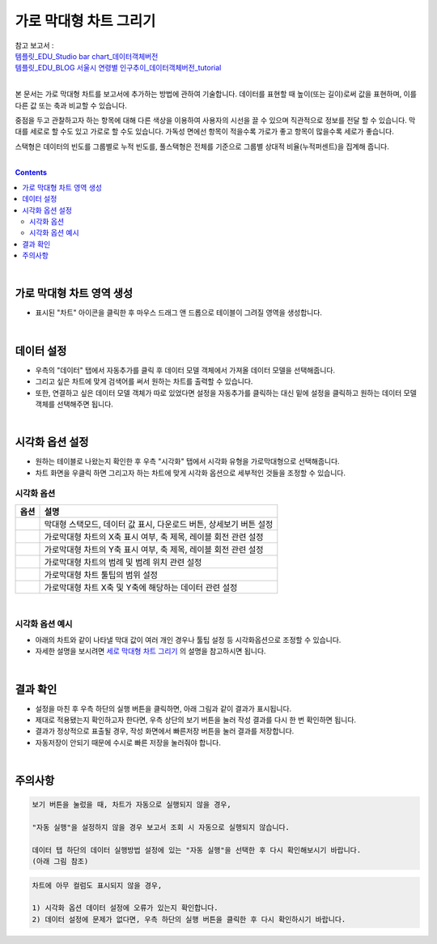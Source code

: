 ===================================================================
가로 막대형 차트 그리기
===================================================================
| 참고 보고서 : 
| `템플릿_EDU_Studio bar chart_데이터객체버전 <http://b-iris.mobigen.com:80/studio/exported/50ea46ddbfdd4d08bdadfb2807288f18216f89453294478092bfa369c587a4df>`__ 
| `템플릿_EDU_BLOG 서울시 연령별 인구추이_데이터객체버전_tutorial <http://b-iris.mobigen.com:80/studio/exported/839295b3e7b14c9aac099c4125a050e55397995bb09649e0a158798517e69832>`__ 
| 
본 문서는 가로 막대형 차트를 보고서에 추가하는 방법에 관하여 기술합니다.
데이터를 표현할 때 높이(또는 길이)로써 값을 표현하며, 이를 다른 값 또는 축과 비교할 수 있습니다.

중점을 두고 관찰하고자 하는 항목에 대해 다른 색상을 이용하여 사용자의 시선을 끌 수 있으며 직관적으로 정보를 전달 할 수 있습니다.
막대를 세로로 할 수도 있고 가로로 할 수도 있습니다. 가독성 면에선 항목이 적을수록 가로가 좋고 항목이 많을수록 세로가 좋습니다.

스택형은 데이터의 빈도를 그룹별로 누적 빈도를, 풀스택형은 전체를 기준으로 그룹별 상대적 비율(누적퍼센트)을 집계해 줍니다.

| 
.. contents::
    :backlinks: top
    
| 
-------------------------------------------------------------------
가로 막대형 차트 영역 생성
-------------------------------------------------------------------
- 표시된 "차트" 아이콘을 클릭한 후 마우스 드래그 앤 드롭으로 테이블이 그려질 영역을 생성합니다.


.. image:: ./images/tu_01.png
    :alt: 가로막대형_차트영역생성

| 
-------------------------------------------------------------------
데이터 설정
-------------------------------------------------------------------
- 우측의 "데이터" 탭에서 자동추가를 클릭 후 데이터 모델 객체에서 가져올 데이터 모델을 선택해줍니다.
- 그리고 싶은 차트에 맞게 검색어를 써서 원하는 차트를 출력할 수 있습니다.
- 또한, 연결하고 싶은 데이터 모델 객체가 따로 있었다면 설정을 자동추가를 클릭하는 대신 밑에 설정을 클릭하고 원하는 데이터 모델 객체를 선택해주면 됩니다.


.. image:: ./images/bar_08.png
    :alt: 가로막대형_데이터설정
| 
-------------------------------------------------------------------
시각화 옵션 설정
-------------------------------------------------------------------
-  원하는 테이블로 나왔는지 확인한 후 우측 "시각화" 탭에서 시각화 유형을 가로막대형으로 선택해줍니다.
- 차트 화면을 우클릭 하면 그리고자 하는 차트에 맞게 시각화 옵션으로 세부적인 것들을  조정할 수 있습니다.

.. image:: ./images/barh_07.PNG
    :alt: 가로막대형_시각화 옵션 설정


시각화 옵션
=================================================================

.. |opt1| image:: ./images/barh_01.PNG
    :scale: 90%
    :alt: 가로막대형 시각화 옵션 (1)

.. |opt2| image:: ./images/barh_02.PNG
    :scale: 90%
    :alt: 가로막대형 시각화 옵션 (2)

.. |opt3| image:: ./images/barh_03.PNG
    :scale: 90%
    :alt: 가로막대형 시각화 옵션 (3)

.. |opt4| image:: ./images/barh_04.PNG
    :scale: 90%
    :alt: 가로막대형 시각화 옵션 (4)

.. |opt5| image:: ./images/barh_05.PNG
    :scale: 90%
    :alt: 가로막대형 시각화 옵션 (5)
    
.. |opt6| image:: ./images/barh_06.PNG
    :scale: 90%
    :alt: 가로막대형 시각화 옵션 (6)

.. list-table::
   :header-rows: 1

   * - 옵션
     - 설명
   * - |opt1|
     - 막대형 스택모드, 데이터 값 표시, 다운로드 버튼, 상세보기 버튼 설정
   * - |opt2|
     - 가로막대형 차트의 X축 표시 여부, 축 제목, 레이블 회전 관련 설정
   * - |opt3|
     - 가로막대형 차트의 Y축 표시 여부, 축 제목, 레이블 회전 관련 설정
   * - |opt4|
     - 가로막대형 차트의 범례 및 범례 위치 관련 설정
   * - |opt5|
     - 가로막대형 차트 툴팁의 범위 설정
   * - |opt6|
     - 가로막대형 차트 X축 및 Y축에 해당하는 데이터 관련 설정
     
| 
시각화 옵션 예시
=================================================================    
- 아래의 차트와 같이 나타낼 막대 값이 여러 개인 경우나 툴팁 설정 등 시각화옵션으로 조정할 수 있습니다.
- 자세한 설명을 보시려면  `세로 막대형 차트 그리기 <https://docs.iris.tools/manual/IRIS-Tutorial/IRIS_Studio/00_common/02_bar/bar.html>`__ 의 설명을 참고하시면 됩니다.
     
..  image:: ./images/barh_09.PNG
    :scale: 90%
    :alt: 가로막대형_시각화옵셥예시
| 
-------------------------------------------------------------------
결과 확인
-------------------------------------------------------------------
- 설정을 마친 후 우측 하단의 실행 버튼을 클릭하면, 아래 그림과 같이 결과가 표시됩니다.
- 제대로 적용됐는지 확인하고자 한다면, 우측 상단의 보기 버튼을 눌러 작성 결과를 다시 한 번 확인하면 됩니다.
- 결과가 정상적으로 표출될 경우, 작성 화면에서 빠른저장 버튼을 눌러 결과를 저장합니다.
- 자동저장이 안되기 때문에 수시로 빠른 저장을 눌러줘야 합니다.


.. image:: ./images/barh_08.png
    :alt: 가로막대형_시각화 결과 확인


| 
-------------------------------------------------------------------
주의사항
-------------------------------------------------------------------

.. code::

    보기 버튼을 눌렀을 때, 차트가 자동으로 실행되지 않을 경우,

    "자동 실행"을 설정하지 않을 경우 보고서 조회 시 자동으로 실행되지 않습니다.

    데이터 탭 하단의 데이터 실행방법 설정에 있는 "자동 실행"을 선택한 후 다시 확인해보시기 바랍니다.
    (아래 그림 참조)

.. image:: ./images/tu_02.png
    :scale: 90%
    :alt: 자동실행 설정

.. code::

    차트에 아무 컬럼도 표시되지 않을 경우,

    1) 시각화 옵션 데이터 설정에 오류가 있는지 확인합니다.
    2) 데이터 설정에 문제가 없다면, 우측 하단의 실행 버튼을 클릭한 후 다시 확인하시기 바랍니다.


